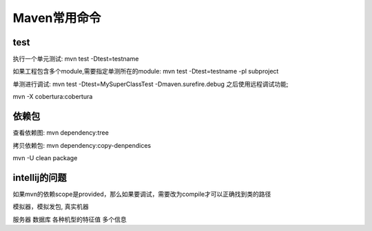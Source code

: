 *****************************
Maven常用命令
*****************************

test
==========

执行一个单元测试: mvn test -Dtest=testname

如果工程包含多个module,需要指定单测所在的module: mvn test -Dtest=testname -pl subproject

单测进行调试: mvn test -Dtest=MySuperClassTest -Dmaven.surefire.debug 之后使用远程调试功能;

mvn -X  cobertura:cobertura

依赖包
============

查看依赖图: mvn dependency:tree

拷贝依赖包: mvn dependency:copy-denpendices

mvn -U clean package

intellij的问题
===============

如果mvn的依赖scope是provided，那么如果要调试，需要改为compile才可以正确找到类的路径

模拟器，模拟发包, 真实机器

服务器 数据库 各种机型的特征值 多个信息

